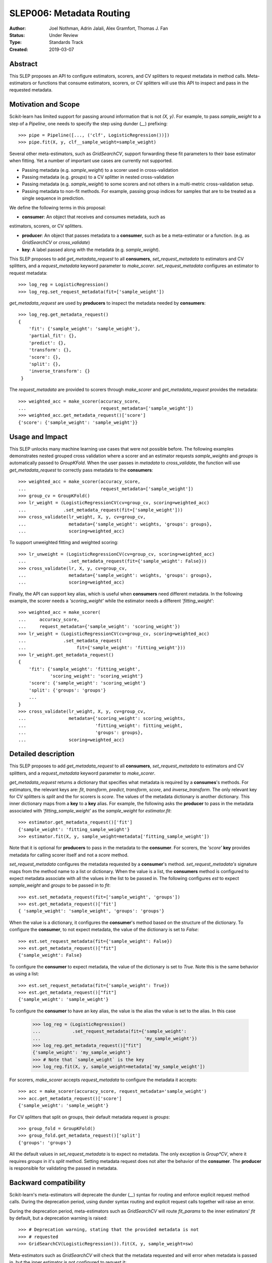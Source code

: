 .. _slep_006:

=========================
SLEP006: Metadata Routing
=========================

:Author: Joel Nothman, Adrin Jalali, Alex Gramfort, Thomas J. Fan
:Status: Under Review
:Type: Standards Track
:Created: 2019-03-07

Abstract
--------

This SLEP proposes an API to configure estimators, scorers, and CV splitters to
request metadata in method calls. Meta-estimators or functions that consume
estimators, scorers, or CV splitters will use this API to inspect and pass in
the requested metadata.

Motivation and Scope
--------------------

Scikit-learn has limited support for passing around information that is not
`(X, y)`. For example, to pass `sample_weight` to a step of a `Pipeline`, one
needs to specify the step using dunder (`__`)  prefixing::

    >>> pipe = Pipeline([..., ('clf', LogisticRegression())])
    >>> pipe.fit(X, y, clf__sample_weight=sample_weight)

Several other meta-estimators, such as `GridSearchCV`, support forwarding these
fit parameters to their base estimator when fitting. Yet a number of important
use cases are currently not supported.

* Passing metadata (e.g. `sample_weight`) to a scorer used in cross-validation
* Passing metadata (e.g. `groups`) to a CV splitter in nested cross-validation
* Passing metadata (e.g. `sample_weight`) to some scorers and not others in a
  multi-metric cross-validation setup.
* Passing metadata to non-fit methods. For example, passing group indices
  for samples that are to be treated as a single sequence in prediction.

We define the following terms in this proposal:

* **consumer**: An object that receives and consumes metadata, such as
estimators, scorers, or CV splitters.

* **producer**: An object that passes metadata to a **consumer**, such as
  be a meta-estimator or a function. (e.g. as `GridSearchCV` or
  `cross_validate`)

* **key**: A label passed along with the metadata (e.g. `sample_weight`).

This SLEP proposes to add `get_metadata_request` to all **consumers**,
`set_request_metadata` to estimators and CV splitters, and a `request_metadata`
keyword parameter to `make_scorer`. `set_request_metadata` configures an
estimator to request metadata::

    >>> log_reg = LogisticRegression()
    >>> log_reg.set_request_metadata(fit=['sample_weight'])

`get_metadata_request` are used by **producers** to inspect
the metadata needed by  **consumers**::

    >>> log_reg.get_metadata_request()
    {
        'fit': {'sample_weight': 'sample_weight'},
        'partial_fit': {},
        'predict': {},
        'transform': {},
        'score': {},
        'split': {},
        'inverse_transform': {}
     }

The `request_metadata` are provided to scorers through `make_scorer` and
`get_metadata_request` provides the metadata::

    >>> weighted_acc = make_scorer(accuracy_score,
    ...                            request_metadata=['sample_weight'])
    >>> weighted_acc.get_metadata_request()['score']
    {'score': {'sample_weight': 'sample_weight'}}

Usage and Impact
----------------

This SLEP unlocks many machine learning use cases that were not possible
before. The following examples demonstrates nested grouped cross validation
where a scorer and an estimator requests `sample_weights` and `groups` is
automatically passed to `GroupKFold`. When the user passes in `metadata` to
`cross_validate`, the function will use `get_metadata_request` to correctly
pass metadata to the **consumers**::

    >>> weighted_acc = make_scorer(accuracy_score,
    ...                            request_metadata=['sample_weight'])
    >>> group_cv = GroupKFold()
    >>> lr_weight = (LogisticRegressionCV(cv=group_cv, scoring=weighted_acc)
    ...              .set_metadata_request(fit=['sample_weight']))
    >>> cross_validate(lr_weight, X, y, cv=group_cv,
    ...                metadata={'sample_weight': weights, 'groups': groups},
    ...                scoring=weighted_acc)

To support unweighted fitting and weighted scoring::

    >>> lr_unweight = (LogisticRegressionCV(cv=group_cv, scoring=weighted_acc)
    ...                .set_metadata_request(fit={'sample_weight': False}))
    >>> cross_validate(lr, X, y, cv=group_cv,
    ...                metadata={'sample_weight': weights, 'groups': groups},
    ...                scoring=weighted_acc)

Finally, the API can support key alias, which is useful when **consumers** need
different metadata. In the following example, the scorer needs a
`'scoring_weight'` while the estimator needs a different `'fitting_weight'`::

    >>> weighted_acc = make_scorer(
    ...     accuracy_score,
    ...     request_metadata={'sample_weight': 'scoring_weight'})
    >>> lr_weight = (LogisticRegressionCV(cv=group_cv, scoring=weighted_acc)
    ...              .set_metadata_request(
    ...                   fit={'sample_weight': 'fitting_weight'}))
    >>> lr_weight.get_metadata_request()
    {
        'fit': {'sample_weight': 'fitting_weight',
                'scoring_weight': 'scoring_weight'}
        'score': {'sample_weight': 'scoring_weight'}
        'split': {'groups': 'groups'}
        ...
    }
    >>> cross_validate(lr_weight, X, y, cv=group_cv,
    ...                metadata={'scoring_weight': scoring_weights,
    ...                          'fitting_weight': fitting_weight,
    ...                          'groups': groups},
    ...                scoring=weighted_acc)

Detailed description
--------------------

This SLEP proposes to add `get_metadata_request` to all **consumers**,
`set_request_metadata` to estimators and CV splitters, and a `request_metadata`
keyword parameter to `make_scorer`.

`get_metadata_request` returns a dictionary that specifies what metadata is
required by a **consumes**'s methods. For estimators, the relevant keys are:
`fit`, `transform`, `predict`, `transform`, `score`, and `inverse_transform`.
The only relevant key for CV splitters is `split` and the for scorers is
`score`. The values of the metadata dictionary is another dictionary. This
inner dictionary maps from a **key** to a **key** alias. For example, the
following asks the **producer** to pass in the metadata associated with
`'fitting_sample_weight'` as the `sample_weight` for `estimator.fit`::

    >>> estimator.get_metadata_request()['fit']
    {'sample_weight': 'fitting_sample_weight'}
    >>> estimator.fit(X, y, sample_weight=metadata['fitting_sample_weight'])

Note that it is optional for **producers** to pass in the metadata to the
**consumer**. For scorers, the `'score'` **key** provides metadata for
calling scorer itself and not a `score` method.

`set_request_metadata` configures the metadata requested by a **consumer**'s
method. `set_request_metadata's` signature maps from the method name
to a list or dictionary. When the value is a list, the **consumers** method is
configured to expect metadata associate with all the values in the list to be
passed in. The following configures `est` to expect `sample_weight`
and `groups` to be passed in to `fit`::

    >>> est.set_metadata_request(fit=['sample_weight', 'groups'])
    >>> est.get_metadata_request()['fit']
    { 'sample_weight': 'sample_weight', 'groups': 'groups'}

When the value is a dictionary, it configures the **consumer**'s method
based on the structure of the dictionary. To configure the **consumer**,
to not expect metadata, the value of the dictionary is set to `False`::

    >>> est.set_request_metadata(fit={'sample_weight': False})
    >>> est.get_metadata_request()["fit"]
    {'sample_weight': False}

To configure the **consumer** to expect metadata, the value of the dictionary
is set to `True`. Note this is the same behavior as using a list::

    >>> est.set_request_metadata(fit={'sample_weight': True})
    >>> est.get_metadata_request()["fit"]
    {'sample_weight': 'sample_weight'}

To configure the **consumer** to have an key alias, the value is the
alias the value is set to the alias. In this case

    >>> log_reg = (LogisticRegression()
    ...            .set_request_metadata(fit={'sample_weight':
    ...                                       'my_sample_weight'})
    >>> log_reg.get_metadata_request()["fit"]
    {'sample_weight': 'my_sample_weight'}
    >>> # Note that `sample_weight` is the key
    >>> log_reg.fit(X, y, sample_weight=metadata['my_sample_weight'])

For scorers, `make_scorer` accepts `request_metadata` to configure the
metadata it accepts::

    >>> acc = make_scorer(accuracy_score, request_metadata='sample_weight')
    >>> acc.get_metadata_request()['score']
    {'sample_weight': 'sample_weight'}

For CV splitters that split on groups, their default metadata request
is `groups`::

    >>> group_fold = GroupKFold()
    >>> group_fold.get_metadata_request()['split']
    {'groups': 'groups'}

All the default values in `set_request_metadata` is to expect no metadata. The
only exception is `Group*CV`, where it requires `groups` in it's `split`
method. Setting metadata request does not alter the behavior of the
**consumer**. The **producer** is responsible for validating the passed in
metadata.

Backward compatibility
----------------------

Scikit-learn's meta-estimators will deprecate the dunder (`__`) syntax for
routing and enforce explicit request method calls. During the deprecation
period, using dunder syntax routing and explicit request calls together will
raise an error.

During the deprecation period, meta-estimators such as `GridSearchCV` will
route `fit_params` to the inner estimators' `fit` by default, but
a deprecation warning is raised::

    >>> # Deprecation warning, stating that the provided metadata is not
    >>> # requested
    >>> GridSearchCV(LogisticRegression()).fit(X, y, sample_weight=sw)

Meta-estimators such as `GridSearchCV` will check that the metadata requested
and will error when metadata is passed in, but the inner estimator is
not configured to request it::

    >>> grid = GridSearchCV(
    ...     LogisticRegression(),
    ...     scoring=make_scorer(accuracy_score,
    ...                         request_metadata=['sample_weight'])
    ... )
    >>> # Raise that LR could accept `sample_weight`, but has
    >>> # not been specified by the user
    >> grid.fit(X, y, sample_weight=sw)

Third-party estimators will need to adopt this SLEP in order to support
metadata routing, while the dunder syntax is deprecated. Third-party
estimators that contain **consumers** will need to define
**get_metadata_request** that exposes the metadata of its **consumers**.
Their methods will need to be updated to correctly route data to the
**consumers**. Our implementation will provide utilities that provide
utilities to help developers adopt this SLEP.

Implementation
--------------

This SLEP has a draft implementation at :pr:`16079` by user:`adrinjalali`. The
implementation provides utilities that is used by scikit-learn and available to
third-party estimators for adopting this SLEP.

Alternatives
------------

Over the years, there has been many proposed alternatives before we landed
on this SLEP:

* :pr:`4696` A first implementation by :user:`amueller`
* `Discussion towards SLEP004
  <https://github.com/scikit-learn/enhancement_proposals/pull/6>`__ initiated
  by :user:`tguillemot`.
* :pr:`9566` Another implementation (solution 3 from this SLEP)
  by :user:`jnothman`
* This SLEP has emerged from many alternatives that is seen at
  :ref:`slep_006_other`.

Discussion & Related work
-------------------------

This SLEP was drafted based on the discussions of potential solutions
at the February 2019 development sprint in Paris. The overarching issue is
fond at "Consistent API for attaching properties to samples" at :issue:`4497`.

Related issues and discussions include: :issue:`1574`, :issue:`2630`,
:issue:`3524`, :issue:`4632`, :issue:`4652`, :issue:`4660`, :issue:`4696`,
:issue:`6322`, :issue:`7112`, :issue:`7646`, :issue:`7723`, :issue:`8127`,
:issue:`8158`, :issue:`8710`, :issue:`8950`, :issue:`11429`, :issue:`12052`,
:issue:`15282`, :issue:`15370`, :issue:`15425`, :issue:`18028`.

One benefit of the explicitness in this proposal is that even if it makes use
of `**kwwarg` arguments, it does not preclude keywords arguments serving other
purposes.  In addition to requesting sample metadata, a future proposal could
allow estimators to request feature metadata or other keys.

References and Footnotes
------------------------

.. [1] Each SLEP must either be explicitly labeled as placed in the public
   domain (see this SLEP as an example) or licensed under the `Open
   Publication License`_.
.. _Open Publication License: https://www.opencontent.org/openpub/


Copyright
---------

This document has been placed in the public domain. [1]_
